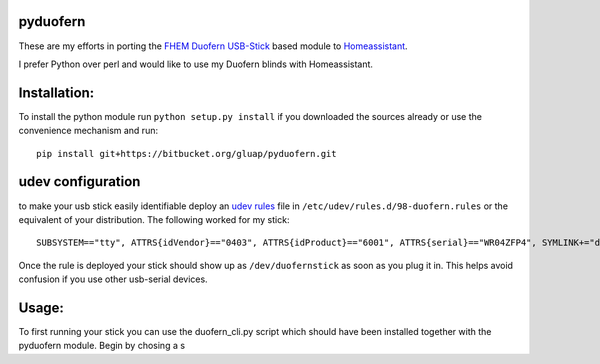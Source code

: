 pyduofern
=========

These are my efforts in porting the `FHEM <http://fhem.de/fhem.html>`_
`Duofern USB-Stick <https://wiki.fhem.de/wiki/DUOFERN>`_ based module to
`Homeassistant <https://home-assistant.io/>`_.

I prefer Python over perl and would like to use my Duofern blinds with
Homeassistant.


Installation:
=============

To install the python module run ``python setup.py install`` if you downloaded
the sources already or use the convenience mechanism and run::

     pip install git+https://bitbucket.org/gluap/pyduofern.git

udev configuration
==================
to make your usb stick easily identifiable deploy an `udev rules <https://wiki.debian.org/udev>`_ file in
``/etc/udev/rules.d/98-duofern.rules`` or the equivalent of your distribution. The following worked for my
stick::

    SUBSYSTEM=="tty", ATTRS{idVendor}=="0403", ATTRS{idProduct}=="6001", ATTRS{serial}=="WR04ZFP4", SYMLINK+="duofernstick"

Once the rule is deployed your stick should show up as ``/dev/duofernstick`` as soon as you plug it in. This
helps avoid confusion if you use other usb-serial devices.

Usage:
======
To first running your stick you can use the duofern_cli.py script which should have been installed together
with the pyduofern module. Begin by chosing a s